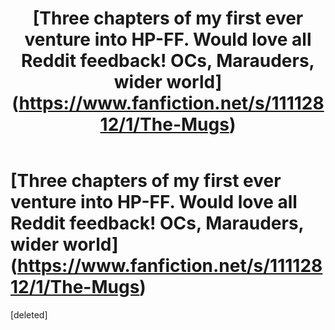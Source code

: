 #+TITLE: [Three chapters of my first ever venture into HP-FF. Would love all Reddit feedback! OCs, Marauders, wider world](https://www.fanfiction.net/s/11112812/1/The-Mugs)

* [Three chapters of my first ever venture into HP-FF. Would love all Reddit feedback! OCs, Marauders, wider world](https://www.fanfiction.net/s/11112812/1/The-Mugs)
:PROPERTIES:
:Score: 1
:DateUnix: 1426359481.0
:DateShort: 2015-Mar-14
:END:
[deleted]

